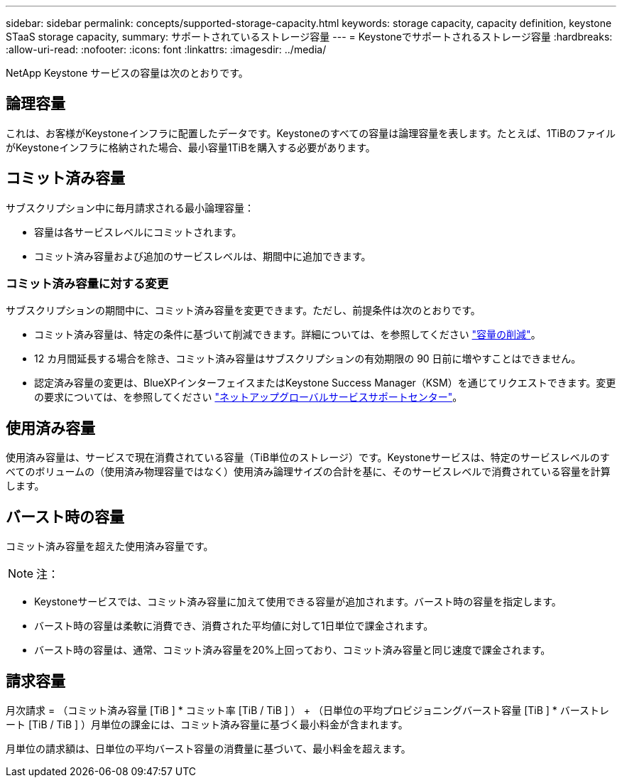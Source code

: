 ---
sidebar: sidebar 
permalink: concepts/supported-storage-capacity.html 
keywords: storage capacity, capacity definition, keystone STaaS storage capacity, 
summary: サポートされているストレージ容量 
---
= Keystoneでサポートされるストレージ容量
:hardbreaks:
:allow-uri-read: 
:nofooter: 
:icons: font
:linkattrs: 
:imagesdir: ../media/


[role="lead"]
NetApp Keystone サービスの容量は次のとおりです。



== 論理容量

これは、お客様がKeystoneインフラに配置したデータです。Keystoneのすべての容量は論理容量を表します。たとえば、1TiBのファイルがKeystoneインフラに格納された場合、最小容量1TiBを購入する必要があります。



== コミット済み容量

サブスクリプション中に毎月請求される最小論理容量：

* 容量は各サービスレベルにコミットされます。
* コミット済み容量および追加のサービスレベルは、期間中に追加できます。




=== コミット済み容量に対する変更

サブスクリプションの期間中に、コミット済み容量を変更できます。ただし、前提条件は次のとおりです。

* コミット済み容量は、特定の条件に基づいて削減できます。詳細については、を参照してください link:../concepts/capacity-requirements.html["容量の削減"]。
* 12 カ月間延長する場合を除き、コミット済み容量はサブスクリプションの有効期限の 90 日前に増やすことはできません。
* 認定済み容量の変更は、BlueXPインターフェイスまたはKeystone Success Manager（KSM）を通じてリクエストできます。変更の要求については、を参照してください link:../concepts/gssc.html["ネットアップグローバルサービスサポートセンター"]。




== 使用済み容量

使用済み容量は、サービスで現在消費されている容量（TiB単位のストレージ）です。Keystoneサービスは、特定のサービスレベルのすべてのボリュームの（使用済み物理容量ではなく）使用済み論理サイズの合計を基に、そのサービスレベルで消費されている容量を計算します。



== バースト時の容量

コミット済み容量を超えた使用済み容量です。


NOTE: 注：

* Keystoneサービスでは、コミット済み容量に加えて使用できる容量が追加されます。バースト時の容量を指定します。
* バースト時の容量は柔軟に消費でき、消費された平均値に対して1日単位で課金されます。
* バースト時の容量は、通常、コミット済み容量を20%上回っており、コミット済み容量と同じ速度で課金されます。




== 請求容量

月次請求 = （コミット済み容量 [TiB ] * コミット率 [TiB / TiB ] ） + （日単位の平均プロビジョニングバースト容量 [TiB ] * バーストレート [TiB / TiB ] ）月単位の課金には、コミット済み容量に基づく最小料金が含まれます。

月単位の請求額は、日単位の平均バースト容量の消費量に基づいて、最小料金を超えます。
